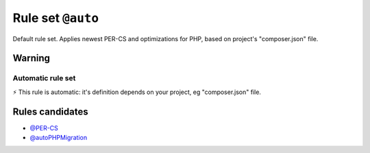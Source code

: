 ==================
Rule set ``@auto``
==================

Default rule set. Applies newest PER-CS and optimizations for PHP, based on project's "composer.json" file.

Warning
-------

Automatic rule set
~~~~~~~~~~~~~~~~~~

⚡ This rule is automatic: it's definition depends on your project, eg "composer.json" file.

Rules candidates
----------------

- `@PER-CS <./PER-CS.rst>`_
- `@autoPHPMigration <./AutoPHPMigration.rst>`_
